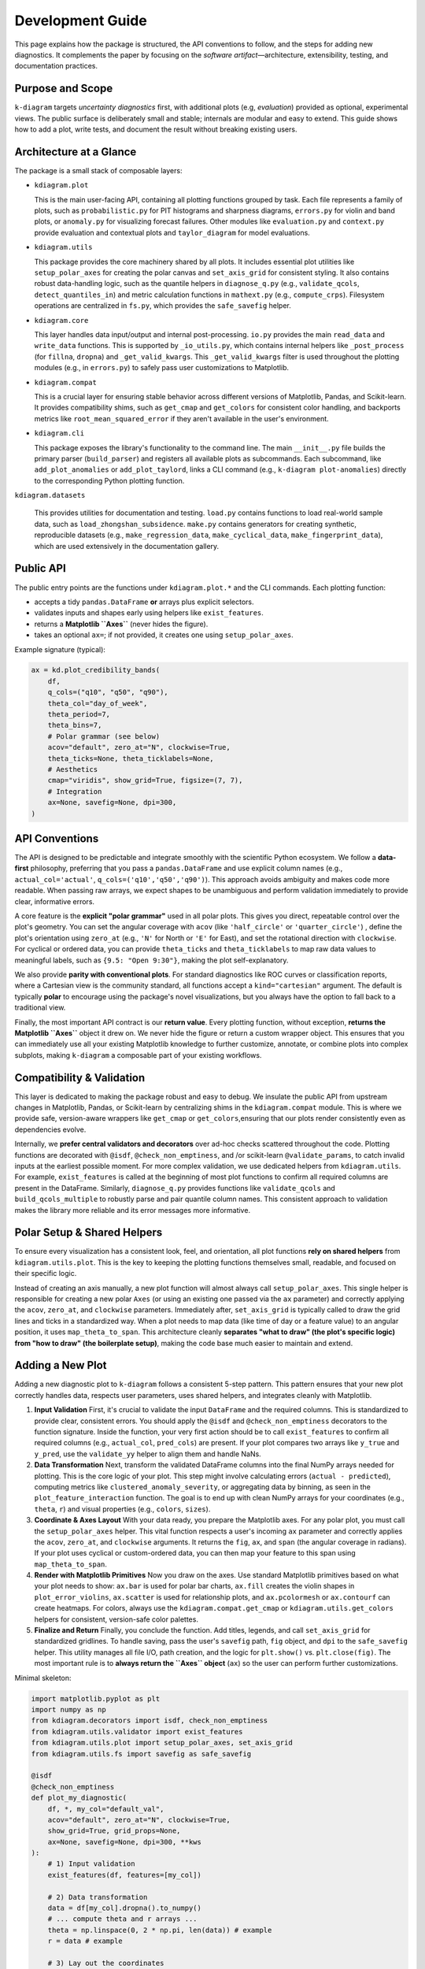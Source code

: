 .. _development:

=============================
Development Guide
=============================

This page explains how the package is structured, the API conventions to
follow, and the steps for adding new diagnostics. It complements the paper by
focusing on the *software artifact*—architecture, extensibility, testing, and
documentation practices.


Purpose and Scope
-----------------

``k-diagram`` targets *uncertainty diagnostics* first, with additional
plots (e.g, *evaluation*)  provided as optional, experimental views. The public surface
is deliberately small and stable; internals are modular and easy to extend.
This guide shows how to add a plot, write tests, and document the result
without breaking existing users.


Architecture at a Glance
-------------------------

The package is a small stack of composable layers:

- ``kdiagram.plot``

  This is the main user-facing API, containing all plotting functions grouped
  by task. Each file represents a family of plots,
  such as ``probabilistic.py`` for PIT histograms and sharpness diagrams, 
  ``errors.py`` for violin and band plots, or ``anomaly.py`` for visualizing 
  forecast failures. Other modules like ``evaluation.py`` and ``context.py`` 
  provide evaluation and contextual plots and  ``taylor_diagram`` 
  for model evaluations.

- ``kdiagram.utils``

  This package provides the core machinery shared by all plots.
  It includes essential plot utilities like ``setup_polar_axes`` for creating
  the polar canvas and ``set_axis_grid`` for consistent styling. It also  
  contains robust data-handling logic, such as the quantile helpers in
  ``diagnose_q.py`` (e.g., ``validate_qcols``, ``detect_quantiles_in``)
  and metric calculation functions in ``mathext.py`` (e.g., ``compute_crps``).
  Filesystem operations are centralized in ``fs.py``, which provides the
  ``safe_savefig`` helper.

- ``kdiagram.core``

  This layer handles data input/output and internal post-processing.
  ``io.py`` provides the main ``read_data`` and ``write_data`` functions. 
  This is supported by ``_io_utils.py``, which contains
  internal helpers like ``_post_process`` (for ``fillna``, ``dropna``)
  and ``_get_valid_kwargs``. This ``_get_valid_kwargs``
  filter is used throughout the plotting modules (e.g., in ``errors.py``) 
  to safely pass user customizations to Matplotlib.

- ``kdiagram.compat``

  This is a crucial layer for ensuring stable behavior across different
  versions of Matplotlib, Pandas, and Scikit-learn.
  It provides compatibility shims, such as ``get_cmap``
  and ``get_colors`` for consistent color handling,
  and backports metrics like ``root_mean_squared_error``
  if they aren't available in the user's environment.

- ``kdiagram.cli``

  This package exposes the library's functionality to the command line. 
  The main ``__init__.py`` file builds the primary
  parser (``build_parser``) and registers all available plots as subcommands. 
  Each subcommand, like ``add_plot_anomalies`` or ``add_plot_taylord``, 
  links a CLI command (e.g., ``k-diagram plot-anomalies``) directly to the 
  corresponding Python plotting function.

``kdiagram.datasets``

  This provides utilities for documentation and testing.
  ``load.py`` contains functions to load real-world sample data, such as
  ``load_zhongshan_subsidence``. ``make.py`` contains
  generators for creating synthetic, reproducible datasets
  (e.g., ``make_regression_data``, ``make_cyclical_data``,
  ``make_fingerprint_data``), which are used extensively
  in the documentation gallery.
      

Public API
----------

The public entry points are the functions under ``kdiagram.plot.*`` and the
CLI commands. Each plotting function:

- accepts a tidy ``pandas.DataFrame`` **or** arrays plus explicit selectors.
- validates inputs and shapes early using helpers like ``exist_features``.
- returns a **Matplotlib ``Axes``** (never hides the figure).
- takes an optional ``ax=``; if not provided, it creates one using ``setup_polar_axes``.

Example signature (typical):

.. code-block:: python

   ax = kd.plot_credibility_bands(
       df,
       q_cols=("q10", "q50", "q90"),
       theta_col="day_of_week",
       theta_period=7,
       theta_bins=7,
       # Polar grammar (see below)
       acov="default", zero_at="N", clockwise=True,
       theta_ticks=None, theta_ticklabels=None,
       # Aesthetics
       cmap="viridis", show_grid=True, figsize=(7, 7),
       # Integration
       ax=None, savefig=None, dpi=300,
   )


API Conventions
---------------

The API is designed to be predictable and integrate smoothly with the
scientific Python ecosystem. We follow a **data-first** philosophy,
preferring that you pass a ``pandas.DataFrame`` and use explicit
column names (e.g., ``actual_col='actual'``,
``q_cols=('q10','q50','q90')``). This
approach avoids ambiguity and makes code more readable. When
passing raw arrays, we expect shapes to be unambiguous and perform
validation immediately to provide clear, informative errors.

A core feature is the **explicit "polar grammar"** used in all polar
plots. This gives you direct, repeatable
control over the plot's geometry. You can set the angular coverage with
``acov`` (like ``'half_circle'`` or ``'quarter_circle'``)
, define the plot's orientation using ``zero_at``
(e.g., ``'N'`` for North or ``'E'`` for East),
and set the rotational direction with ``clockwise``.
For cyclical or ordered data, you can provide ``theta_ticks`` and
``theta_ticklabels`` to map raw data values to meaningful labels, such
as ``{9.5: "Open 9:30"}``, making the plot self-explanatory.

We also provide **parity with conventional plots**.
For standard diagnostics like ROC curves or classification reports,
where a Cartesian view is the community standard, all functions
accept a ``kind="cartesian"`` argument. The
default is typically **polar** to encourage using the package's novel
visualizations, but you always have the option to fall back to a
traditional view.

Finally, the most important API contract is our **return value**.
Every plotting function, without exception, **returns the Matplotlib
``Axes``** object it drew on.
We never hide the figure or return a custom wrapper object. This ensures
that you can immediately use all your existing Matplotlib knowledge to
further customize, annotate, or combine plots into complex subplots,
making ``k-diagram`` a composable part of your existing workflows.


Compatibility & Validation
---------------------------

This layer is dedicated to making the package robust and easy to
debug. We insulate the public API from upstream changes in Matplotlib,
Pandas, or Scikit-learn by centralizing shims in the ``kdiagram.compat``
module. This is where we provide safe, version-aware wrappers like ``get_cmap``
or ``get_colors``,ensuring that our plots render consistently even as dependencies evolve.

Internally, we **prefer central validators and decorators** over ad-hoc
checks scattered throughout the code. Plotting
functions are decorated with ``@isdf``, ``@check_non_emptiness``, and /or scikit-learn 
``@validate_params``, to catch invalid inputs at the earliest possible moment. For more complex validation, we use
dedicated helpers from ``kdiagram.utils``. For example, ``exist_features``
is called at the beginning of most plot functions to confirm all
required columns are present in the DataFrame.
Similarly, ``diagnose_q.py`` provides functions like ``validate_qcols``
and ``build_qcols_multiple`` to robustly parse and pair quantile
column names. This consistent approach to validation makes the library 
more reliable and its error messages more informative.


Polar Setup & Shared Helpers
-----------------------------

To ensure every visualization has a consistent look, feel, and
orientation, all plot functions **rely on shared helpers** from
``kdiagram.utils.plot``. This is the key
to keeping the plotting functions themselves small, readable, and
focused on their specific logic.

Instead of creating an axis manually, a new plot function will almost
always call ``setup_polar_axes``.
This single helper is responsible for creating a new polar ``Axes`` (or
using an existing one passed via the ``ax`` parameter) and correctly
applying the ``acov``, ``zero_at``, and ``clockwise`` parameters. Immediately after,
``set_axis_grid`` is typically called to draw the grid lines and ticks
in a standardized way. When a plot needs to map data (like time of day or a feature value) to
an angular position, it uses ``map_theta_to_span``. This architecture cleanly
**separates "what to draw" (the plot's specific logic) from "how to
draw" (the boilerplate setup)**, making the code base much easier to
maintain and extend.

Adding a New Plot
-----------------

Adding a new diagnostic plot to ``k-diagram`` follows a consistent 5-step
pattern. This pattern ensures that your new plot correctly handles data, 
respects user parameters, uses shared helpers, and integrates cleanly 
with Matplotlib.

1. **Input Validation**
   First, it's crucial to validate the input ``DataFrame`` and the required 
   columns. This is standardized to provide clear, consistent errors. 
   You should apply the ``@isdf`` and ``@check_non_emptiness`` decorators 
   to the function signature. Inside the function, your very first action 
   should be to call ``exist_features`` to confirm all required columns 
   (e.g., ``actual_col``, ``pred_cols``) are present. If your plot compares 
   two arrays like ``y_true`` and ``y_pred``, use the ``validate_yy`` helper
   to align them and handle NaNs.

2. **Data Transformation**
   Next, transform the validated DataFrame columns into the final NumPy arrays
   needed for plotting. This is the core logic of your plot. This step might 
   involve calculating errors (``actual - predicted``), computing metrics 
   like ``clustered_anomaly_severity``, or aggregating data by binning, as 
   seen in the ``plot_feature_interaction`` function. The goal is to end up 
   with clean NumPy arrays for your coordinates (e.g., ``theta``, ``r``) and 
   visual properties (e.g., ``colors``, ``sizes``).

3. **Coordinate & Axes Layout**
   With your data ready, you prepare the Matplotlib axes. For any polar plot, 
   you must call the ``setup_polar_axes`` helper. This vital function respects 
   a user's incoming ``ax`` parameter and correctly applies the ``acov``, 
   ``zero_at``, and ``clockwise`` arguments. It returns the ``fig``, ``ax``, 
   and ``span`` (the angular coverage in radians). If your plot uses cyclical 
   or custom-ordered data, you can then map your feature to this span using 
   ``map_theta_to_span``.

4. **Render with Matplotlib Primitives**
   Now you draw on the axes. Use standard Matplotlib primitives based on 
   what your plot needs to show: ``ax.bar`` is used for polar bar charts, 
   ``ax.fill`` creates the violin shapes in ``plot_error_violins``, 
   ``ax.scatter`` is used for relationship plots, and ``ax.pcolormesh`` 
   or ``ax.contourf`` can create heatmaps. For colors, always use the 
   ``kdiagram.compat.get_cmap`` or ``kdiagram.utils.get_colors`` helpers 
   for consistent, version-safe color palettes.

5. **Finalize and Return**
   Finally, you conclude the function. Add titles, legends, and call 
   ``set_axis_grid`` for standardized gridlines. To handle saving, pass 
   the user's ``savefig`` path, ``fig`` object, and ``dpi`` to the 
   ``safe_savefig`` helper. This utility manages all file I/O, path creation, 
   and the logic for ``plt.show()`` vs. ``plt.close(fig)``. The most important 
   rule is to **always return the ``Axes`` object** (``ax``) so the user 
   can perform further customizations.

Minimal skeleton:

.. code-block:: python

   import matplotlib.pyplot as plt
   import numpy as np
   from kdiagram.decorators import isdf, check_non_emptiness
   from kdiagram.utils.validator import exist_features
   from kdiagram.utils.plot import setup_polar_axes, set_axis_grid
   from kdiagram.utils.fs import savefig as safe_savefig

   @isdf
   @check_non_emptiness
   def plot_my_diagnostic(
       df, *, my_col="default_val",
       acov="default", zero_at="N", clockwise=True,
       show_grid=True, grid_props=None,
       ax=None, savefig=None, dpi=300, **kws
   ):
       # 1) Input validation
       exist_features(df, features=[my_col])
       
       # 2) Data transformation
       data = df[my_col].dropna().to_numpy()
       # ... compute theta and r arrays ...
       theta = np.linspace(0, 2 * np.pi, len(data)) # example
       r = data # example

       # 3) Lay out the coordinates
       fig, ax, span = setup_polar_axes(
           ax, acov=acov,
           zero_at=zero_at,
           clockwise=clockwise
       )

       # 4) Render with Matplotlib primitives
       ax.scatter(theta, r, **kws)
       ax.set_title("My New Diagnostic Plot")
       
       # 5) Finalize and Return
       set_axis_grid(ax, show_grid=show_grid, grid_props=grid_props)
       
       # Use the helper to handle saving and figure closing
       final_path = safe_savefig(
           savefig,
           fig, 
           dpi=dpi,
           bbox_inches="tight",
       )
       
       if final_path is None: 
           # Only show if not saving
           plt.show() 
       else: 
           # Close if saving was successful
           plt.close(fig) 
           
       return ax
       

Kind Toggle (Cartesian vs Polar)
--------------------------------

For diagnostics that have a strong community standard in Cartesian
coordinates (like ROC/PR curves or classification reports),
we provide **API parity** by accepting a ``kind="cartesian"|"polar"``
parameter. This is a core
design philosophy: we share the **exact same data transformation**
logic for both plot types and then dispatch to one of two small,
separate rendering functions (e.g., ``_plot_pr_curve_cartesian``
).

Crucially, the ``kind`` parameter **defaults to "polar"**
. This is an intentional choice to
encourage users to try the package's novel visualizations, which are
often more compact, while always providing a familiar Cartesian
fallback. This entire switching logic is cleanly handled by the
``maybe_delegate_cartesian`` helper function, which you can see
used in ``plot_polar_roc`` and
``plot_polar_confusion_matrix``.


Testing & Coverage
------------------

Our testing philosophy is to **assert on semantics, not pixels**
. We use ``pytest`` and run all plots
with the headless Matplotlib ``Agg`` backend.
We explicitly avoid pixel-based snapshot tests, which are brittle
and fail with minor upstream rendering changes. Instead, our tests
assert on the properties of the returned ``Axes`` object: Does it
have the correct title? Are the tick labels set as expected? Are
the correct number of lines or bars present?

Our tests are split into two main categories. **Unit tests**
target core logic in ``kdiagram.utils``, such as data
transforms (e.g., ``compute_crps``) and validators
(e.g., ``validate_qcols``). These are tested
for edge cases, correct output shapes, and informative error messages. 
**Rendering tests** act as smoke tests for
the plotting functions themselves; they call
the plot function to ensure it runs without error, respects the ``ax``
parameter, and returns a valid ``Axes`` object.

We also **mock optional dependencies** to keep the core test
suite light. For example, ``plot_error_pacf``
is decorated with ``@ensure_pkg("statsmodels")``,
allowing it to be skipped if the heavy dependency isn't installed.
We target high test coverage for all core modules (``plot``,
``utils``, ``core``, ``compat``) and skip non-library files like
the ``cli`` and ``datasets`` loaders.


Documentation
-------------

Documentation is built from two primary sources: the narrative guides
(User Guide and Gallery) and the API reference, which is generated
directly from **NumPy-style docstrings**.

Every plot function's docstring is expected to be comprehensive,
including a `Parameters` section, a `Returns` section (which is
always an ``Axes``), a `Notes` section (often with LaTeX equations for
the underlying math), a copy-pastable ``Examples`` block, and a ``References`` 
section using ``.. footbibliography::``.

We strictly enforce **API consistency** to make the library
predictable. All plot functions should use
the following parameter names whenever possible:

- **Data:** ``y_true``, ``y_pred``,
  ``actual_col``, ``pred_col``,``q_cols``.
- **Polar Grammar:** ``acov``, ``zero_at``, ``clockwise``.
- **Ticks:** ``theta_ticks``, ``theta_ticklabels``, ``theta_tick_step``,
  ``r_ticks``, ``r_ticklabels``, ``r_tick_step``.
- **Aesthetics:** ``cmap``, ``colors``, ``show_grid``, ``grid_props``.
- **Integration:** ``figsize``, ``savefig``, ``dpi``, ``ax`` .
- **Behavior:** ``kind`` (for polar/cartesian toggle)
  and ``mode`` (for different plot styles).


Performance Notes
-----------------

We prioritize performance by ensuring all data transformations are
**vectorized with NumPy/Pandas** whenever possible, avoiding slow
Python loops. For example, aggregation
logic in plots like ``plot_feature_interaction`` relies on 
``pd.cut`` and ``groupby.agg``, and
metric calculations in ``mathext.py`` use ``np.mean``,
``np.where``, and ``np.diff`` for efficient computation
. Only these compact, aggregated arrays are
handed to Matplotlib for rendering.

Furthermore, the library is designed to be **stateless**.
There is **no hidden global state**; each plotting function
depends only on its inputs and returns an ``Axes`` **object**.
This functional purity makes rendering fast and, just as
importantly, makes our tests reliable and deterministic.


Deprecation & Stability
-----------------------

The public API is considered **stable**.
When breaking changes are unavoidable (e.g., to improve a
parameter's name), we follow a standard deprecation cycle. A new
parameter is introduced, and the old one is kept working for at
least one minor release, emitting a ``PendingDeprecationWarning``
or ``DeprecationWarning``.

For instance, when ``mask_angle`` was introduced to
``plot_radial_density_ring``, the old ``show_yticklabels``
parameter was kept but now issues a ``DeprecationWarning``,
guiding the user to the new API without breaking their existing
code. This process ensures that users'
code does not break unexpectedly.


Local Development
-----------------

To get started with local development, create a fresh virtual
environment using ``python -m venv .venv``. After activating
the environment, install the package in "editable" mode
(``-e``) along with all development dependencies (like
``pytest``) by running ``pip install -e ".[dev]"``. You can
then run the complete test suite from the root directory using
``pytest -q``.

.. code-block:: bash

   python -m venv .venv
   source .venv/bin/activate  # or .venv\Scripts\activate on Windows
   pip install -e ".[dev]"
   pytest -q


Style & Docstrings
------------------

We follow **PEP8** standards, with code formatting enforced
automatically by **Black** and **Ruff**.
All public functions and modules must have comprehensive
**NumPy-style docstrings**.

As seen across the ``kdiagram.plot`` modules, a good docstring
is extensive and includes:

- A clear ``Parameters`` section.
- A ``Returns`` section (which should always be ``ax : matplotlib.axes.Axes``).
- A ``Notes`` section for mathematical derivations (using LaTeX)
  or design rationale (like the story behind ``mode="cbueth"``).
- A copy-pastable ``Examples`` block that uses a synthetic
  dataset, ideally from ``kdiagram.datasets``.
- A ``See Also`` section linking to related functions.
- A ``References`` section using ``.. footbibliography::``.

Lines are kept to a practical length (around 70 characters) to
ensure docstrings render readably in terminals.


Maintainer Checklist (PRs)
--------------------------

When reviewing a Pull Request, ensure the following criteria are
met:

- **Returns an ``Axes`` and respects ``ax=``:** The function must
  integrate with existing Matplotlib figures and always return
  the ``Axes`` it drew on.
- **Clear Validation:** Inputs are validated early. This includes
  using ``@isdf`` and ``@check_non_emptiness``
  and calling ``exist_features`` for DataFrame
  checks.
- **Polar Grammar:** All polar-specific parameters
  (``acov``, ``zero_at``, ``clockwise``, ``theta_ticks``) are
  correctly passed to ``setup_polar_axes`` and
  behave as documented.
- **Tests and Docs:** The PR includes semantics-based tests for
  the new functionality and adds corresponding entries to the
  documentation (both the API docstring and the gallery).
- **No State:** The function is pure. It introduces no new global
  state and performs its data transforms using vectorized
  operations where feasible (e.g., using ``numpy``/``pandas``
  instead of ``for`` loops).